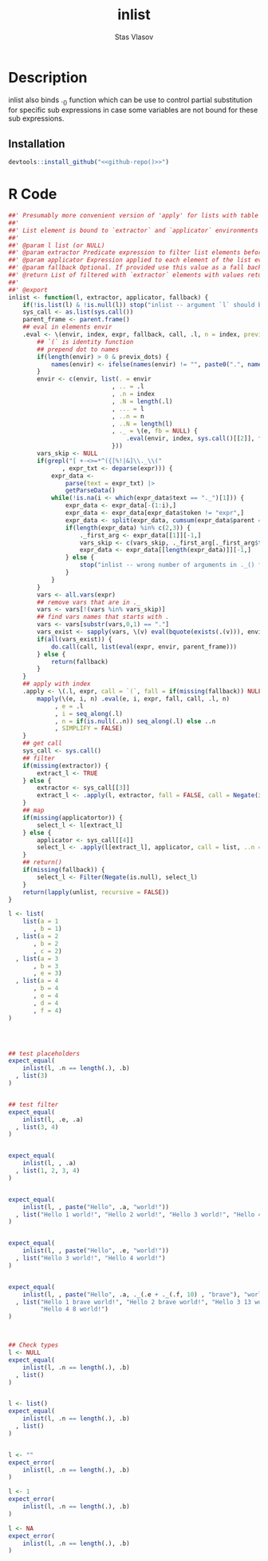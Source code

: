 #+title: inlist
#+author: Stas Vlasov
#+email: s.vlasov@uvt.nl
#+r_package_version: 0.0.0.9000
#+r_package_url: https://github.com/stasvlasov/inlist
#+r_package_bug_reports: https://github.com/stasvlasov/inlist/issues

# - Reference from [[associate-id:org:j6vjf5c0mnj0][inList]] on [2022-11-26 Sat 17:26]

* Description
:PROPERTIES:
:export_file_name: README.md
:export_options: toc:nil
:export_options+: author:nil
:export_options+: title:nil
:ID:       org:ewu1cyq0yij0
:END:

#+begin: md-badges
#+begin_export markdown
[![R-CMD-check](https://github.com/stasvlasov/inlist/workflows/R-CMD-check/badge.svg)](https://github.com/stasvlasov/inlist/actions)
![GitHub code size in bytes](https://img.shields.io/github/languages/code-size/stasvlasov/inlist)
#+end_export
#+end

#+name: package-description
#+begin_src org :exports results :results replace :eval yes
  The ~inlist~ package provides presumably more convinient version of 'apply' for lists with table like structure via its ~inlist~ function. Each list's element is bound to enviroments where filtering and selection is evaluated so its named elements are available as variables prefixed with ~.~. It also binds ~.~, ~..~, ~...~, ~.n~, ~.N~, ~..n~ and ~..N~ variables for accessing element itself, original list, elements indexing, length, etc.
#+end_src

inlist also binds ._() function which can be use to control partial substitution for specific sub expressions in case some variables are not bound for these sub expressions.


** Installation
#+BEGIN_SRC R :noweb yes
  devtools::install_github("<<github-repo()>>")
#+END_SRC

* R Code
#+BEGIN_SRC R :tangle R/inlist.r
  ##' Presumably more convenient version of 'apply' for lists with table like structure.
  ##'
  ##' List element is bound to `extractor` and `applicator` environments so its named elements available as variables prefixed with dots
  ##' 
  ##' @param l list (or NULL)
  ##' @param extractor Predicate expression to filter list elements before applying evaluated in the environment of list's element
  ##' @param applicator Expression applied to each element of the list evaluated in the element's environment
  ##' @param fallback Optional. If provided use this value as a fall back in case some variables (prefixed with dot) are not fount in the list's element environment. Otherwise (the default) those elements will be ignored and not included to results
  ##' @return List of filtered with `extractor` elements with values returned by `applicator`. Unbound expressions are omitted (if `fallback` is not provided) so list might be shorter.
  ##' 
  ##' @export 
  inlist <- function(l, extractor, applicator, fallback) {
      if(!is.list(l) & !is.null(l)) stop("inlist -- argument `l` should be either list or NULL")
      sys_call <- as.list(sys.call())
      parent_frame <- parent.frame()
      ## eval in elements envir
      .eval <- \(envir, index, expr, fallback, call, .l, n = index, previx_dots = TRUE) {
          ## `(` is identity function
          ## prepend dot to names
          if(length(envir) > 0 & previx_dots) {
              names(envir) <- ifelse(names(envir) != "", paste0(".", names(envir)), "")
          }
          envir <- c(envir, list(. = envir
                               , .. = .l
                               , .n = index
                               , .N = length(.l)
                               , ... = l
                               , ..n = n
                               , ..N = length(l)
                               , ._ = \(e, fb = NULL) {
                                   .eval(envir, index, sys.call()[[2]], fb, call = `(`, .l, previx_dots = FALSE)
                               }))
          vars_skip <- NULL
          if(grepl("[ +-<>=*^({[%!|&]\\._\\("
                 , expr_txt <- deparse(expr))) {
              expr_data <-
                  parse(text = expr_txt) |>
                  getParseData()
              while(!is.na(i <- which(expr_data$text == "._")[1])) {
                  expr_data <- expr_data[-(1:i),]
                  expr_data <- expr_data[expr_data$token != "expr",]
                  expr_data <- split(expr_data, cumsum(expr_data$parent == expr_data$parent[1]))
                  if(length(expr_data) %in% c(2,3)) {
                      ._first_arg <- expr_data[[1]][-1,]
                      vars_skip <- c(vars_skip, ._first_arg[._first_arg$token == "SYMBOL", "text"])
                      expr_data <- expr_data[[length(expr_data)]][-1,]
                  } else {
                      stop("inlist -- wrong number of arguments in ._() function")
                  }
              }
          }
          vars <- all.vars(expr)
          ## remove vars that are in ._
          vars <- vars[!(vars %in% vars_skip)]
          ## find vars names that starts with .
          vars <- vars[substr(vars,0,1) == "."]
          vars_exist <- sapply(vars, \(v) eval(bquote(exists(.(v))), envir, parent_frame))
          if(all(vars_exist)) {
              do.call(call, list(eval(expr, envir, parent_frame)))
          } else {
              return(fallback)
          }
      }
      ## apply with index
      .apply <- \(.l, expr, call = `(`, fall = if(missing(fallback)) NULL else fallback, ..n = NULL) {
          mapply(\(e, i, n) .eval(e, i, expr, fall, call, .l, n)
               , e = .l
               , i = seq_along(.l)
               , n = if(is.null(..n)) seq_along(.l) else ..n
               , SIMPLIFY = FALSE)
      }
      ## get call
      sys_call <- sys.call()
      ## filter
      if(missing(extractor)) {
          extract_l <- TRUE
      } else {
          extractor <- sys_call[[3]]
          extract_l <- .apply(l, extractor, fall = FALSE, call = Negate(isFALSE)) |> unlist()
      }
      ## map
      if(missing(applicatortor)) {
          select_l <- l[extract_l]
      } else {
          applicator <- sys_call[[4]]
          select_l <- .apply(l[extract_l], applicator, call = list, ..n = seq_along(l)[extract_l])
      }
      ## return()
      if(missing(fallback)) {
          select_l <- Filter(Negate(is.null), select_l)
      }
      return(lapply(unlist, recursive = FALSE))
  }

#+END_SRC

#+BEGIN_SRC R :tangle inst/tinytest/test_inlist.r
  l <- list(
      list(a = 1
         , b = 1)
    , list(a = 2
         , b = 2
         , c = 2)
    , list(a = 3
         , b = 3
         , e = 3)
    , list(a = 4
         , b = 4
         , e = 4
         , d = 4
         , f = 4)   
  )




  ## test placeholders
  expect_equal(
      inlist(l, .n == length(.), .b)
    , list(3)
  )


  ## test filter
  expect_equal(
      inlist(l, .e, .a)
    , list(3, 4)
  )


  expect_equal(
      inlist(l, , .a)
    , list(1, 2, 3, 4)
  )


  expect_equal(
      inlist(l, , paste("Hello", .a, "world!"))
    , list("Hello 1 world!", "Hello 2 world!", "Hello 3 world!", "Hello 4 world!")
  )


  expect_equal(
      inlist(l, , paste("Hello", .e, "world!"))
    , list("Hello 3 world!", "Hello 4 world!")
  )


  expect_equal(
      inlist(l, , paste("Hello", .a, ._(.e + ._(.f, 10) , "brave"), "world!"))
    , list("Hello 1 brave world!", "Hello 2 brave world!", "Hello 3 13 world!", 
           "Hello 4 8 world!")
  )



  ## Check types
  l <- NULL
  expect_equal(
      inlist(l, .n == length(.), .b)
    , list()
  )


  l <- list()
  expect_equal(
      inlist(l, .n == length(.), .b)
    , list()
  )


  l <- ""
  expect_error(
      inlist(l, .n == length(.), .b)
  )

  l <- 1
  expect_error(
      inlist(l, .n == length(.), .b)
  )

  l <- NA
  expect_error(
      inlist(l, .n == length(.), .b)
  )

#+END_SRC
